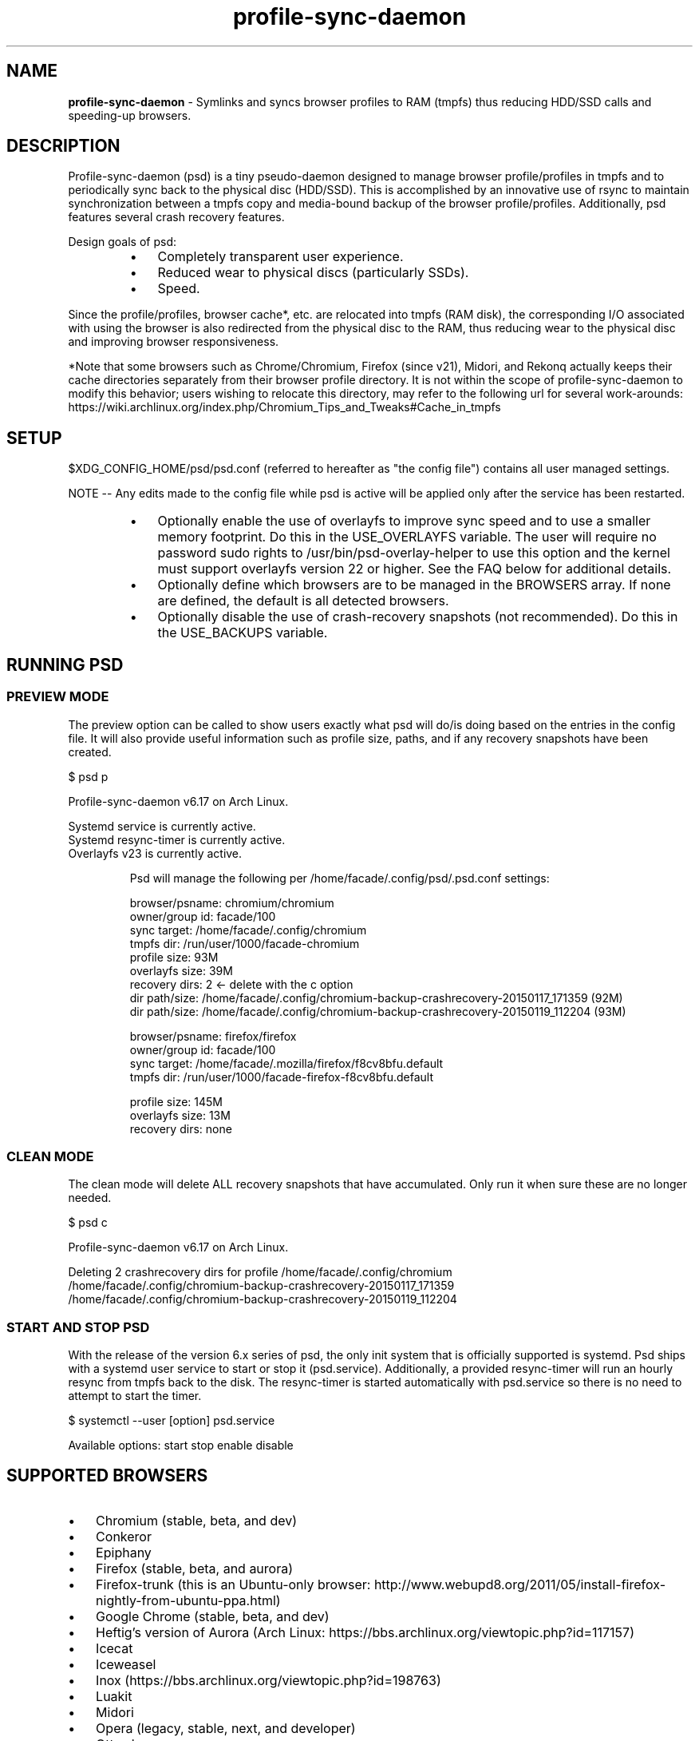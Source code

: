 .\" Text automatically generated by txt2man
.TH profile-sync-daemon 1 "25 May 2016" "" ""
.SH NAME
\fBprofile-sync-daemon \fP- Symlinks and syncs browser profiles to RAM (tmpfs) thus reducing HDD/SSD calls and speeding-up browsers.
\fB
.SH DESCRIPTION
Profile-sync-daemon (psd) is a tiny pseudo-daemon designed to manage browser profile/profiles in tmpfs and to periodically sync back to the physical disc (HDD/SSD). This is accomplished by an innovative use of rsync to maintain synchronization between a tmpfs copy and media-bound backup of the browser profile/profiles. Additionally, psd features several crash recovery features.
.PP
Design goals of psd:
.RS
.IP \(bu 3
Completely transparent user experience.
.IP \(bu 3
Reduced wear to physical discs (particularly SSDs).
.IP \(bu 3
Speed.
.RE
.PP
Since the profile/profiles, browser cache*, etc. are relocated into tmpfs (RAM disk), the corresponding I/O associated with using the browser is also redirected from the physical disc to the RAM, thus reducing wear to the physical disc and improving browser responsiveness. 
.PP
*Note that some browsers such as Chrome/Chromium, Firefox (since v21), Midori, and Rekonq actually keeps their cache directories separately from their browser profile directory. It is not within the scope of profile-sync-daemon to modify this behavior; users wishing to relocate this directory, may refer to the following url for several work-arounds: https://wiki.archlinux.org/index.php/Chromium_Tips_and_Tweaks#Cache_in_tmpfs
.SH SETUP
$XDG_CONFIG_HOME/psd/psd.conf (referred to hereafter as "the config file") contains all user managed settings.
.PP
NOTE -- Any edits made to the config file while psd is active will be applied only after the service has been restarted.
.RS
.IP \(bu 3
Optionally enable the use of overlayfs to improve sync speed and to use a smaller memory footprint. Do this in the USE_OVERLAYFS variable. The user will require no password sudo rights to /usr/bin/psd-overlay-helper to use this option and the kernel must support overlayfs version 22 or higher. See the FAQ below for additional details.
.IP \(bu 3
Optionally define which browsers are to be managed in the BROWSERS array. If none are defined, the default is all detected browsers.
.IP \(bu 3
Optionally disable the use of crash-recovery snapshots (not recommended). Do this in the USE_BACKUPS variable.
.SH RUNNING PSD
.SS PREVIEW MODE
The preview option can be called to show users exactly what psd will do/is doing based on the entries in the config file. It will also provide useful information such as profile size, paths, and if any recovery snapshots have been created.
.PP
.nf
.fam C
 $ psd p

 Profile-sync-daemon v6.17 on Arch Linux.

.nf
.fam C
  Systemd service is currently active.
  Systemd resync-timer is currently active.
  Overlayfs v23 is currently active.

.fam T
.fi
.RS
Psd will manage the following per /home/facade/.config/psd/.psd.conf settings:
.PP
.nf
.fam C
  browser/psname:  chromium/chromium
  owner/group id:  facade/100
  sync target:     /home/facade/.config/chromium
  tmpfs dir:       /run/user/1000/facade-chromium
  profile size:    93M
  overlayfs size:  39M
  recovery dirs:   2 <- delete with the c option
   dir path/size:  /home/facade/.config/chromium-backup-crashrecovery-20150117_171359 (92M)
   dir path/size:  /home/facade/.config/chromium-backup-crashrecovery-20150119_112204 (93M)

  browser/psname:  firefox/firefox
  owner/group id:  facade/100
  sync target:     /home/facade/.mozilla/firefox/f8cv8bfu.default
  tmpfs dir:       /run/user/1000/facade-firefox-f8cv8bfu.default

  profile size:    145M
  overlayfs size:  13M
  recovery dirs:   none

.fam T
.fi
.SS CLEAN MODE
The clean mode will delete ALL recovery snapshots that have accumulated. Only run it when sure these are no longer needed.
.PP
.nf
.fam C
 $ psd c

 Profile-sync-daemon v6.17 on Arch Linux.

 Deleting 2 crashrecovery dirs for profile /home/facade/.config/chromium
  /home/facade/.config/chromium-backup-crashrecovery-20150117_171359
  /home/facade/.config/chromium-backup-crashrecovery-20150119_112204

.fam T
.fi
.SS START AND STOP PSD
With the release of the version 6.x series of psd, the only init system that is officially supported is systemd. Psd ships with a systemd user service to start or stop it (psd.service). Additionally, a provided resync-timer will run an hourly resync from tmpfs back to the disk. The resync-timer is started automatically with psd.service so there is no need to attempt to start the timer.
.PP
.nf
.fam C
 $ systemctl --user [option] psd.service

.fam T
.fi
Available options:
start
stop
enable
disable
.SH SUPPORTED BROWSERS
.IP \(bu 3
Chromium (stable, beta, and dev)
.IP \(bu 3
Conkeror
.IP \(bu 3
Epiphany
.IP \(bu 3
Firefox (stable, beta, and aurora)
.IP \(bu 3
Firefox-trunk (this is an Ubuntu-only browser: http://www.webupd8.org/2011/05/install-firefox-nightly-from-ubuntu-ppa.html)
.IP \(bu 3
Google Chrome (stable, beta, and dev)
.IP \(bu 3
Heftig's version of Aurora (Arch Linux: https://bbs.archlinux.org/viewtopic.php?id=117157)
.IP \(bu 3
Icecat
.IP \(bu 3
Iceweasel
.IP \(bu 3
Inox (https://bbs.archlinux.org/viewtopic.php?id=198763)
.IP \(bu 3
Luakit
.IP \(bu 3
Midori
.IP \(bu 3
Opera (legacy, stable, next, and developer)
.IP \(bu 3
Otter-browser
.IP \(bu 3
Palemoon
.IP \(bu 3
QupZilla
.IP \(bu 3
Qutebrowser
.IP \(bu 3
Rekonq
.IP \(bu 3
Seamonkey
.IP \(bu 3
Vivaldi
.IP \(bu 3
Vivaldi-snapshot
.SH SUPPORTED DISTROS
Since psd is just a bash script with a systemd service, it should run on any flavor of Linux running systemd. Around a dozen distros provide an official package or user-maintained option to install psd. One can also build psd from source. See the official website for available packages and installation instructions.
.SH FAQ
Q1: What is overlayfs mode?
.PP
A1: Overlayfs is a simple union file-system mainlined in the Linux kernel version 3.18.0. When used with psd, a reduced memory footprint and faster sync operations can be realized. The magic is in how the overlay mount only writes out data that has changed rather than the entire profile. The same recovery features psd uses in its default mode are also active when running in overlayfs mode.
.PP
See the example in the PREVIEW MODE section above which shows a system using overlayfs to illustrate the typical memory savings. Note the "overlayfs size" report compared to the total "profile size" report for each profile. Be aware that these numbers will change depending on just how much new data is written to the profile, but in common use cases, the overlayfs size will always be less than the profile size.
.PP
Q2: How do I enable overlayfs mode?
.PP
A2: First, be sure psd is not active or else any changes to the config file will be ignored until it is restarted. Overlayfs mode is enabled with the USE_OVERLAYFS= variable which should be set to "yes" in the config file. Psd will automatically detect the overlayfs version available to the kernel if it is configured to use one of them. It is recommended to run psd in preview mode to verify that the system can in fact use overlayfs (note that Debian 8 currently does not support an overlayfs capable kernel version).
.PP
Since version 6.05 of psd, users wanting to use this mode MUST have sudo rights without password prompt to /usr/bin/psd-overlay-helper or global sudo rights without password prompt. If the user does not have global rights, add the following line to /etc/sudoers after any other lines defining sudo access. It is recommended to use /usr/bin/visudo as root to set this up:
.PP
.nf
.fam C
 foo ALL=(ALL) NOPASSWD: /usr/bin/psd-overlay-helper

.fam T
.fi
Q3: Why do I have another browser profile directory "foo-back-ovfs" when I enable overlayfs?
.PP
A3: The way overlayfs works is to mount a read-only base copy (so-called lower dir) of the profile, and manage the new data on top of that. In order to avoid resyncing to the read-only file system, a copy is used instead. So using overlayfs is a trade off: faster initial sync times and less memory usage vs. disk space in the home dir.
.PP
Q4: I need more memory to accommodate my profile/profiles in /run/user/xxxx. How can I allocate more?
.PP
A4: The standard way of controlling the size of /run/user is the RuntimeDirectorySize directive in logind.conf (see the man page for logind.conf for more). By default, 10% of physical memory is used but one can increase it safely. Remember that tmpfs only consumes what is actually used; the number specified here is just a maximum allowed.
.PP
Q5: My system crashed for some reason and psd didn't sync back. What do I do?
.PP
A5: The "last good" backup of the browser profile/profiles should be happily on the filesystem. Upon restarting psd (on a reboot for example), a check is preformed to see if the symlink to the tmpfs copy of the profile is invalid. If it is invalid, psd will snapshot the "last good" backup before it rotates it back into place. This is more for a sanity check that psd did no harm and that any data loss was a function of something else.
.PP
Q6: Where can I find this snapshot?
.PP
A6: It depends on the browser. The snapshot will be located in the same directory as the browser profile and it will contain a date-time-stamp that corresponds to the time at which the recovery took place. For example, a chromium snapshot will be ~/.config/chromium-backup-crashrecovery-20130912_153310 -- of course, the date_time suffix will be different.
.PP
Q7: How can I restore the snapshot?
.PP
A7: Follow these steps:
.RS
.IP 1. 4
Stop psd.
.IP 2. 4
Move the "bad" copy of the profile to a backup (don't blindly delete anything).
.IP 3. 4
Copy the snapshot directory to the name that browser expects.
.PP
Example using chromium:
.IP 1. 4
systemctl \fB--user\fP stop psd.service
.IP 3. 4
mv ~/.config/chromium ~/.config/chromium-bad
.IP 2. 4
cp \fB-a\fP ~/.config/chromium-backup-crashrecovery-20130912_153310 ~/.config/chromium
.RE
.PP
At this point, launch chromium which will use the backup snapshot just copied into place. If all is well, it is safe to delete ~/.config/chromium-bad and the snapshot. Remember, to start psd, no browsers must be open (or psd will refuse to start).
.PP
Q8: Can psd delete the snapshots automatically?
.PP
A8: Yes, run psd with the "clean" switch to delete snapshots.
.SH CONTRIBUTE
Users wishing to contribute to this code, should fork and send a pull request. Source is freely available on the project page linked below.
.SH BUGS
Discover a bug? Please open an issue on the project page linked below.
.RS
.IP \(bu 3
Currently, psd checks for running browsers before it starts/stops by their name. If a running process that happens to contain that name, it will falsely refuse to start until that process is not running. For an example, see: https://github.com/graysky2/profile-sync-daemon/issues/85
.SH ONLINE
.IP \(bu 3
Project page: https://github.com/graysky2/profile-sync-daemon
.IP \(bu 3
Wiki page: https://wiki.archlinux.org/index.php/Profile-sync-daemon
.SH AUTHOR
graysky (graysky AT archlinux DOT us)
